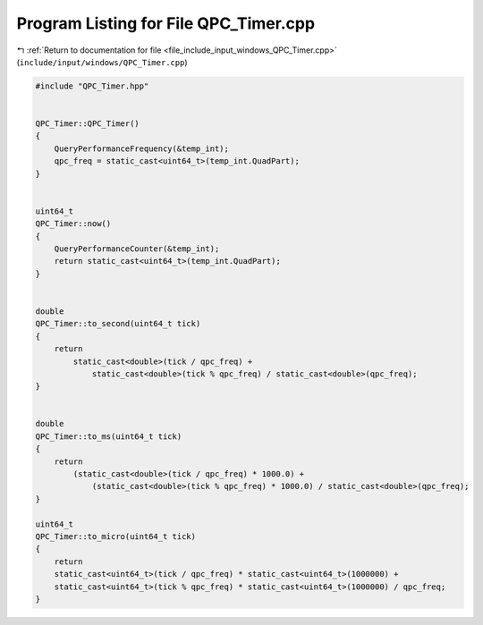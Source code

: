 
.. _program_listing_file_include_input_windows_QPC_Timer.cpp:

Program Listing for File QPC_Timer.cpp
======================================

|exhale_lsh| :ref:`Return to documentation for file <file_include_input_windows_QPC_Timer.cpp>` (``include/input/windows/QPC_Timer.cpp``)

.. |exhale_lsh| unicode:: U+021B0 .. UPWARDS ARROW WITH TIP LEFTWARDS

.. code-block:: cpp

   #include "QPC_Timer.hpp"
   
   
   QPC_Timer::QPC_Timer()
   {
       QueryPerformanceFrequency(&temp_int);
       qpc_freq = static_cast<uint64_t>(temp_int.QuadPart);
   }
   
   
   uint64_t
   QPC_Timer::now()
   {
       QueryPerformanceCounter(&temp_int);
       return static_cast<uint64_t>(temp_int.QuadPart);
   }
   
   
   double
   QPC_Timer::to_second(uint64_t tick)
   {
       return 
           static_cast<double>(tick / qpc_freq) + 
               static_cast<double>(tick % qpc_freq) / static_cast<double>(qpc_freq);
   }
   
   
   double
   QPC_Timer::to_ms(uint64_t tick)
   {
       return 
           (static_cast<double>(tick / qpc_freq) * 1000.0) + 
               (static_cast<double>(tick % qpc_freq) * 1000.0) / static_cast<double>(qpc_freq);
   }
   
   uint64_t
   QPC_Timer::to_micro(uint64_t tick)
   {
       return 
       static_cast<uint64_t>(tick / qpc_freq) * static_cast<uint64_t>(1000000) +
       static_cast<uint64_t>(tick % qpc_freq) * static_cast<uint64_t>(1000000) / qpc_freq;
   }
